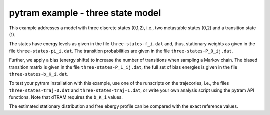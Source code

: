 **********************************
pytram example - three state model
**********************************

This example addresses a model with three discrete states (0,1,2), i.e., two metastable
states (0,2) and a transition state (1).

The states have energy levels as given in the
file ``three-states-f_i.dat`` and, thus, stationary weights as given in the file
``three-states-pi_i.dat``. The transition probabilities are given in the file
``three-states-P_0_ij.dat``.

Further, we apply a bias (energy shifts) to increase the number of transitions when sampling
a Markov chain. The biased transition matrix is given in the file ``three-states-P_1_ij.dat``,
the full set of bias energies is given in the file ``three-states-b_K_i.dat``.

To test your pytram installation with this example, use one of the runscripts on the trajecories,
i.e., the files ``three-states-traj-0.dat`` and ``three-states-traj-1.dat``, or write your own
analysis script using the pytram API functions. Note that dTRAM requires the ``b_K_i`` values.

The estimated stationary distribution and free ebergy profile can be compared with the exact
reference values.
